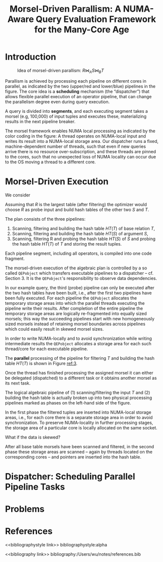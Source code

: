 #+title: Morsel-Driven Parallism: A NUMA-Aware Query Evaluation Framework for the Many-Core Age

#+AUTHOR:
#+LATEX_HEADER: \input{/Users/wu/notes/preamble.tex}
#+EXPORT_FILE_NAME: ../../latex/papers/database/morsel-driven_parallism.tex
#+LATEX_HEADER: \graphicspath{{../../../paper/database/}}
#+OPTIONS: toc:nil
#+STARTUP: shrink
* Introduction
        #+ATTR_LATEX: :width .8\textwidth :float nil
        #+NAME:
        #+CAPTION: Idea of morsel-driven parallism: \(R\bowtie_AS\bowtie_BT\)
        [[../../images/papers/63.png]]

        Parallism is achieved by processing each pipeline on different cores in parallel, as indicated by the
        two (upper/red and lower/blue) pipelines in the figure. The core idea is a *scheduling* mechanism (the
        “dispatcher”) that allows flexible parallel execution of an operator pipeline, that can change the
        parallelism degree even during query execution.

        A query is divided into *segments*, and each executing segment takes a morsel (e.g, 100,000) of input
        tuples and executes these, materializing results in the next pipeline breaker.

        The morsel framework enables NUMA local processing as indicated by the color coding in the figure: A
        thread operates on NUMA-local input and writes its result into a NUMA-local storage area. Our
        dispatcher runs a fixed, machine-dependent number of threads, such that even if new queries arrive
        there is no resource over-subscription, and these threads are pinned to the cores, such that no
        unexpected loss of NUMA locality can occur due to the OS moving a thread to a different core.
* Morsel-Driven Execution
        We consider
        \begin{equation*}
        \sigma_{\dots}(R)\bowtie_A\sigma_{\dots}(S)\bowtie_B\sigma_{\dots}(T)
        \end{equation*}
        Assuming that \(R\) is the largest table (after filtering) the optimizer would choose \(R\) as probe
        input and build hash tables of the other two \(S\) and \(T\).

        #+ATTR_LATEX: :width .8\textwidth :float nil
        #+NAME:
        #+CAPTION:
        [[../../images/papers/64.png]]

        The plan consists of the three pipelines:
        1. Scanning, filtering and building the hash table \(HT(T)\) of base relation \(T\),
        2. Scanning, filtering and building the hash table \(HT(S)\) of argument \(S\),
        3. Scanning, filtering R and probing the hash table \(HT(S)\) of \(S\) and probing the hash table
           \(HT(T)\) of \(T\) and storing the result tuples.


        Each pipeline segment, including all operators, is compiled into one code fragment.

        The morsel-driven execution of the algebraic plan is controlled by a so called ~QEPobject~ which
        transfers executable pipelines to a dispatcher – cf. Section 3. It is the ~QEPobject~'s responsibility
        to observe data dependencies.

        In our example query, the third (probe) pipeline can only be executed after the two hash tables have
        been built, i.e., after the first two pipelines have been fully executed. For each pipeline the
        ~QEPobject~ allocates the temporary storage areas into which the parallel threads executing the pipeline
        write their results. After completion of the entire pipeline the temporary storage areas are logically
        re-fragmented into equally sized morsels; this way the succeeding pipelines start with new
        homogeneously sized morsels instead of retaining morsel boundaries across pipelines which could easily
        result in skewed morsel sizes.

        In order to write NUMA-locally and to avoid synchronization while writing intermediate results the
        ~QEPobject~ allocates a storage area for each such thread/core for each executable pipeline.

        #+ATTR_LATEX: :width .7\textwidth :float nil
        #+NAME: 3
        #+CAPTION:
        [[../../images/papers/65.png]]
        The *parallel* processing of the pipeline for filtering \(T\) and building the hash table \(HT(T)\) is
        shown in Figure [[ref:3]].

        Once the thread has finished processing the assigned morsel it can either be delegated (dispatched) to
        a different task or it obtains another morsel as its next task.

        The logical algebraic pipeline of (1) scanning/filtering the input \(T\) and (2) building the hash
        table is actually broken up into two physical processing pipelines marked as phases on the left-hand
        side of the figure.

        In the first phase the filtered tuples are inserted into NUMA-local storage areas, i.e., for each core
        there is a separate storage area in order to avoid synchronization. To preserve NUMA-locality in
        further processing stages, the storage area of a particular core is locally allocated on the same
        socket.
        #+LATEX: \wu{
        What if the data is skewed?
        #+LATEX: }

        After all base table morsels have been scanned and filtered, in the second phase these storage areas
        are scanned – again by threads located on the corresponding cores – and pointers are inserted into the
        hash table.

        #+ATTR_LATEX: :width .7\textwidth :float nil
        #+NAME:
        #+CAPTION:
        [[../../images/papers/66.png]]
* Dispatcher: Scheduling Parallel Pipeline Tasks
* Problems


* References
<<bibliographystyle link>>
bibliographystyle:alpha

<<bibliography link>>
bibliography:/Users/wu/notes/references.bib
